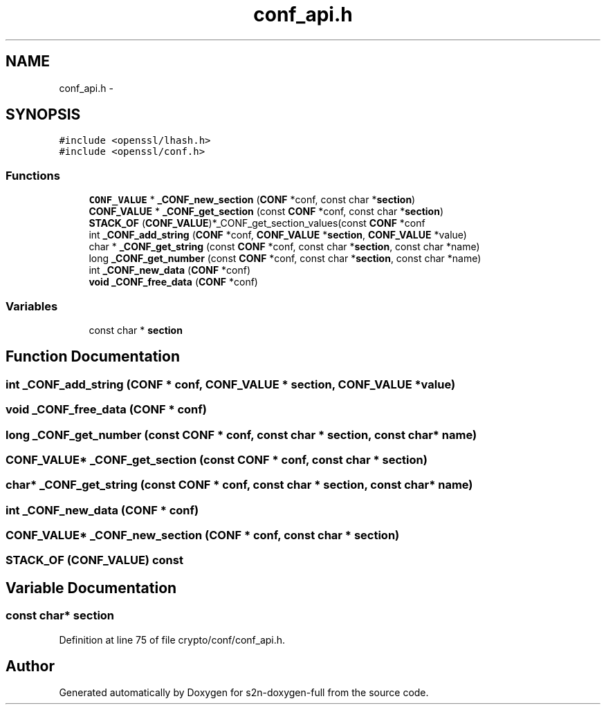 .TH "conf_api.h" 3 "Fri Aug 12 2016" "s2n-doxygen-full" \" -*- nroff -*-
.ad l
.nh
.SH NAME
conf_api.h \- 
.SH SYNOPSIS
.br
.PP
\fC#include <openssl/lhash\&.h>\fP
.br
\fC#include <openssl/conf\&.h>\fP
.br

.SS "Functions"

.in +1c
.ti -1c
.RI "\fBCONF_VALUE\fP * \fB_CONF_new_section\fP (\fBCONF\fP *conf, const char *\fBsection\fP)"
.br
.ti -1c
.RI "\fBCONF_VALUE\fP * \fB_CONF_get_section\fP (const \fBCONF\fP *conf, const char *\fBsection\fP)"
.br
.ti -1c
.RI "\fBSTACK_OF\fP (\fBCONF_VALUE\fP)*_CONF_get_section_values(const \fBCONF\fP *conf"
.br
.ti -1c
.RI "int \fB_CONF_add_string\fP (\fBCONF\fP *conf, \fBCONF_VALUE\fP *\fBsection\fP, \fBCONF_VALUE\fP *value)"
.br
.ti -1c
.RI "char * \fB_CONF_get_string\fP (const \fBCONF\fP *conf, const char *\fBsection\fP, const char *name)"
.br
.ti -1c
.RI "long \fB_CONF_get_number\fP (const \fBCONF\fP *conf, const char *\fBsection\fP, const char *name)"
.br
.ti -1c
.RI "int \fB_CONF_new_data\fP (\fBCONF\fP *conf)"
.br
.ti -1c
.RI "\fBvoid\fP \fB_CONF_free_data\fP (\fBCONF\fP *conf)"
.br
.in -1c
.SS "Variables"

.in +1c
.ti -1c
.RI "const char * \fBsection\fP"
.br
.in -1c
.SH "Function Documentation"
.PP 
.SS "int _CONF_add_string (\fBCONF\fP * conf, \fBCONF_VALUE\fP * section, \fBCONF_VALUE\fP * value)"

.SS "\fBvoid\fP _CONF_free_data (\fBCONF\fP * conf)"

.SS "long _CONF_get_number (const \fBCONF\fP * conf, const char * section, const char * name)"

.SS "\fBCONF_VALUE\fP* _CONF_get_section (const \fBCONF\fP * conf, const char * section)"

.SS "char* _CONF_get_string (const \fBCONF\fP * conf, const char * section, const char * name)"

.SS "int _CONF_new_data (\fBCONF\fP * conf)"

.SS "\fBCONF_VALUE\fP* _CONF_new_section (\fBCONF\fP * conf, const char * section)"

.SS "STACK_OF (\fBCONF_VALUE\fP) const"

.SH "Variable Documentation"
.PP 
.SS "const char* section"

.PP
Definition at line 75 of file crypto/conf/conf_api\&.h\&.
.SH "Author"
.PP 
Generated automatically by Doxygen for s2n-doxygen-full from the source code\&.
